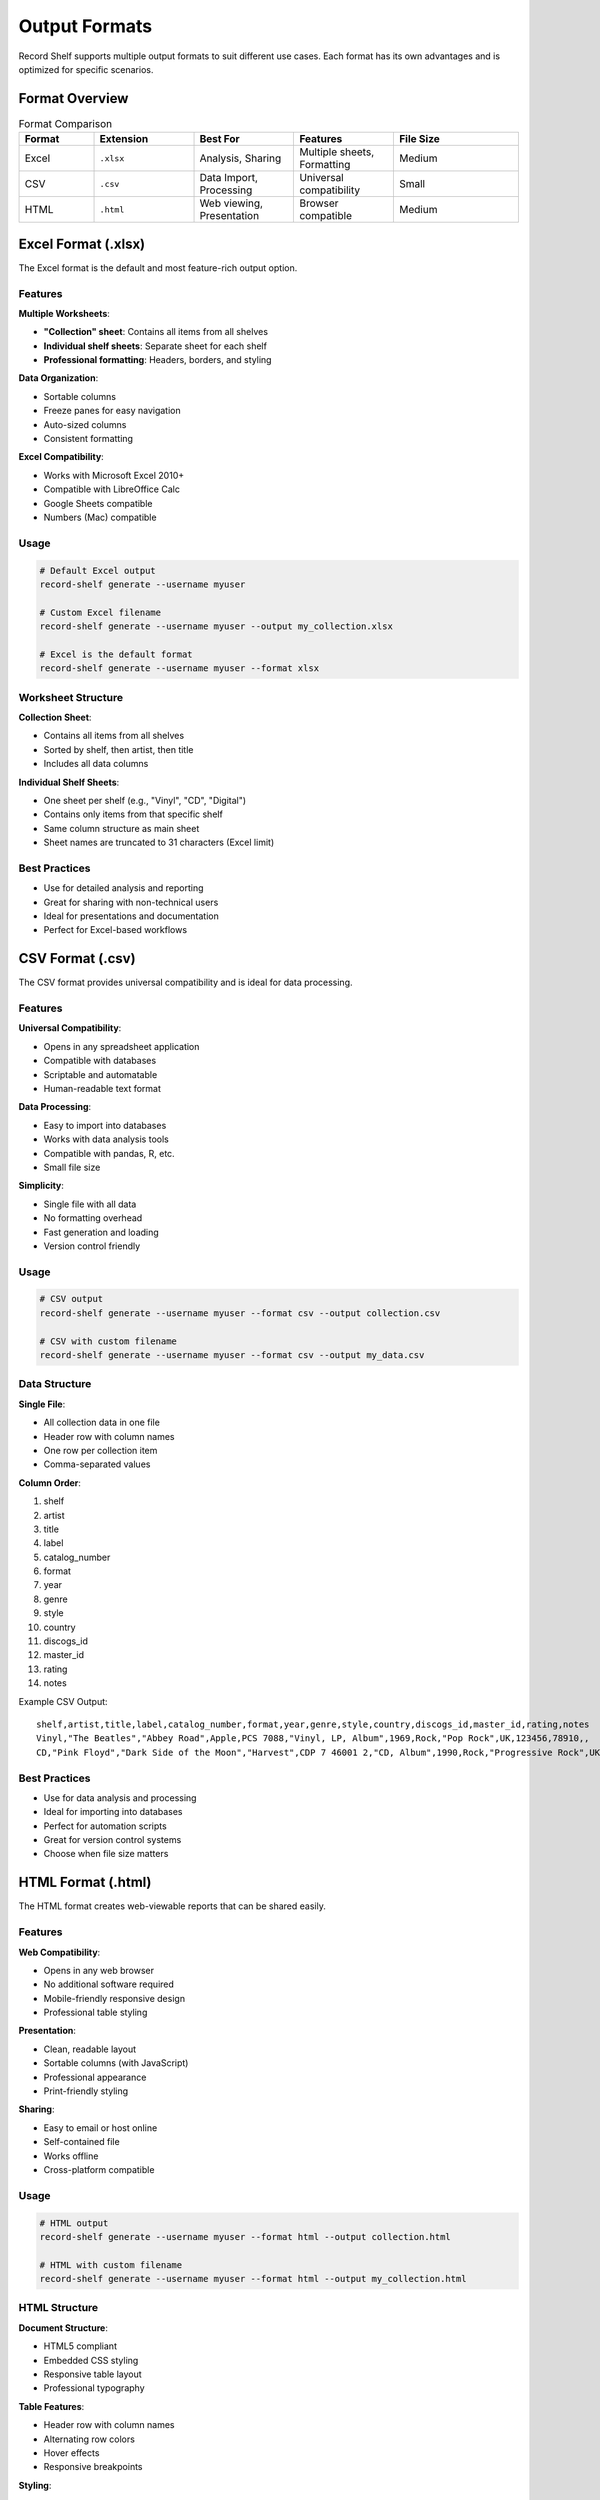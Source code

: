 Output Formats
==============

Record Shelf supports multiple output formats to suit different use cases.
Each format has its own advantages and is optimized for specific scenarios.

Format Overview
---------------

.. list-table:: Format Comparison
   :widths: 15 20 20 20 25
   :header-rows: 1

   * - Format
     - Extension
     - Best For
     - Features
     - File Size
   * - Excel
     - ``.xlsx``
     - Analysis, Sharing
     - Multiple sheets, Formatting
     - Medium
   * - CSV
     - ``.csv``
     - Data Import, Processing
     - Universal compatibility
     - Small
   * - HTML
     - ``.html``
     - Web viewing, Presentation
     - Browser compatible
     - Medium

Excel Format (.xlsx)
--------------------

The Excel format is the default and most feature-rich output option.

Features
~~~~~~~~

**Multiple Worksheets**:

- **"Collection" sheet**: Contains all items from all shelves
- **Individual shelf sheets**: Separate sheet for each shelf
- **Professional formatting**: Headers, borders, and styling

**Data Organization**:

- Sortable columns
- Freeze panes for easy navigation
- Auto-sized columns
- Consistent formatting

**Excel Compatibility**:

- Works with Microsoft Excel 2010+
- Compatible with LibreOffice Calc
- Google Sheets compatible
- Numbers (Mac) compatible

Usage
~~~~~

.. code-block:: bash

   # Default Excel output
   record-shelf generate --username myuser
   
   # Custom Excel filename
   record-shelf generate --username myuser --output my_collection.xlsx
   
   # Excel is the default format
   record-shelf generate --username myuser --format xlsx

Worksheet Structure
~~~~~~~~~~~~~~~~~~~

**Collection Sheet**:

- Contains all items from all shelves
- Sorted by shelf, then artist, then title
- Includes all data columns

**Individual Shelf Sheets**:

- One sheet per shelf (e.g., "Vinyl", "CD", "Digital")
- Contains only items from that specific shelf
- Same column structure as main sheet
- Sheet names are truncated to 31 characters (Excel limit)

Best Practices
~~~~~~~~~~~~~~

- Use for detailed analysis and reporting
- Great for sharing with non-technical users
- Ideal for presentations and documentation
- Perfect for Excel-based workflows

CSV Format (.csv)
-----------------

The CSV format provides universal compatibility and is ideal for data processing.

Features
~~~~~~~~

**Universal Compatibility**:

- Opens in any spreadsheet application
- Compatible with databases
- Scriptable and automatable
- Human-readable text format

**Data Processing**:

- Easy to import into databases
- Works with data analysis tools
- Compatible with pandas, R, etc.
- Small file size

**Simplicity**:

- Single file with all data
- No formatting overhead
- Fast generation and loading
- Version control friendly

Usage
~~~~~

.. code-block:: bash

   # CSV output
   record-shelf generate --username myuser --format csv --output collection.csv
   
   # CSV with custom filename
   record-shelf generate --username myuser --format csv --output my_data.csv

Data Structure
~~~~~~~~~~~~~~

**Single File**:

- All collection data in one file
- Header row with column names
- One row per collection item
- Comma-separated values

**Column Order**:

1. shelf
2. artist
3. title
4. label
5. catalog_number
6. format
7. year
8. genre
9. style
10. country
11. discogs_id
12. master_id
13. rating
14. notes

Example CSV Output::

   shelf,artist,title,label,catalog_number,format,year,genre,style,country,discogs_id,master_id,rating,notes
   Vinyl,"The Beatles","Abbey Road",Apple,PCS 7088,"Vinyl, LP, Album",1969,Rock,"Pop Rock",UK,123456,78910,,
   CD,"Pink Floyd","Dark Side of the Moon","Harvest",CDP 7 46001 2,"CD, Album",1990,Rock,"Progressive Rock",UK,234567,89012,,

Best Practices
~~~~~~~~~~~~~~

- Use for data analysis and processing
- Ideal for importing into databases
- Perfect for automation scripts
- Great for version control systems
- Choose when file size matters

HTML Format (.html)
-------------------

The HTML format creates web-viewable reports that can be shared easily.

Features
~~~~~~~~

**Web Compatibility**:

- Opens in any web browser
- No additional software required
- Mobile-friendly responsive design
- Professional table styling

**Presentation**:

- Clean, readable layout
- Sortable columns (with JavaScript)
- Professional appearance
- Print-friendly styling

**Sharing**:

- Easy to email or host online
- Self-contained file
- Works offline
- Cross-platform compatible

Usage
~~~~~

.. code-block:: bash

   # HTML output
   record-shelf generate --username myuser --format html --output collection.html
   
   # HTML with custom filename
   record-shelf generate --username myuser --format html --output my_collection.html

HTML Structure
~~~~~~~~~~~~~~

**Document Structure**:

- HTML5 compliant
- Embedded CSS styling
- Responsive table layout
- Professional typography

**Table Features**:

- Header row with column names
- Alternating row colors
- Hover effects
- Responsive breakpoints

**Styling**:

- Clean, modern design
- Professional color scheme
- Mobile-responsive layout
- Print optimization

Example HTML Output:

.. code-block:: html

   <!DOCTYPE html>
   <html>
   <head>
       <title>Record Collection</title>
       <style>
           table { border-collapse: collapse; width: 100%; }
           th, td { border: 1px solid #ddd; padding: 8px; text-align: left; }
           th { background-color: #f2f2f2; }
           tr:nth-child(even) { background-color: #f9f9f9; }
       </style>
   </head>
   <body>
       <h1>Music Collection Report</h1>
       <table>
           <thead>
               <tr><th>Shelf</th><th>Artist</th><th>Title</th>...</tr>
           </thead>
           <tbody>
               <tr><td>Vinyl</td><td>The Beatles</td><td>Abbey Road</td>...</tr>
           </tbody>
       </table>
   </body>
   </html>

Best Practices
~~~~~~~~~~~~~~

- Use for quick viewing and sharing
- Ideal for presentations
- Great for non-technical users
- Perfect for web-based workflows
- Choose for visual appeal

Choosing the Right Format
-------------------------

Decision Matrix
~~~~~~~~~~~~~~~

**Choose Excel (.xlsx) when**:

- You need multiple worksheets
- Working with Excel-based workflows
- Sharing with business users
- Need professional formatting
- Want sortable, filterable data

**Choose CSV (.csv) when**:

- Importing into databases
- Using data analysis tools
- Automating data processing
- File size is important
- Need version control compatibility

**Choose HTML (.html) when**:

- Quick viewing in browsers
- Sharing via email or web
- Need mobile compatibility
- Want professional presentation
- No special software requirements

Performance Considerations
~~~~~~~~~~~~~~~~~~~~~~~~~~

.. list-table:: Performance Comparison
   :widths: 20 20 20 20 20
   :header-rows: 1

   * - Format
     - Generation Speed
     - File Size
     - Memory Usage
     - Loading Speed
   * - Excel
     - Slow
     - Large
     - High
     - Medium
   * - CSV
     - Fast
     - Small
     - Low
     - Fast
   * - HTML
     - Medium
     - Medium
     - Medium
     - Fast

Multiple Format Generation
--------------------------

You can generate multiple formats from the same data::

   # Generate all formats
   record-shelf generate --username myuser --output collection.xlsx --format xlsx
   record-shelf generate --username myuser --output collection.csv --format csv
   record-shelf generate --username myuser --output collection.html --format html

Automation Script Example::

   #!/bin/bash
   export DISCOGS_TOKEN="your_token"
   USERNAME="your_username"
   DATE=$(date +%Y%m%d)
   
   # Generate all formats with date
   record-shelf generate --username $USERNAME --output "${DATE}_collection.xlsx" --format xlsx
   record-shelf generate --username $USERNAME --output "${DATE}_collection.csv" --format csv
   record-shelf generate --username $USERNAME --output "${DATE}_collection.html" --format html

Customization Options
---------------------

File Naming
~~~~~~~~~~~

- Use descriptive filenames
- Include dates for archival
- Use consistent naming schemes
- Consider automated naming

Examples::

   # Date-based naming
   --output "collection_$(date +%Y%m%d).xlsx"
   
   # Shelf-specific naming
   --output "vinyl_collection.xlsx" --shelf "Vinyl"
   
   # User-specific naming
   --output "${USERNAME}_complete.csv"

Output Directory
~~~~~~~~~~~~~~~~

Organize outputs in directories::

   # Create output directory
   mkdir -p reports/$(date +%Y%m)
   
   # Generate to specific directory
   record-shelf generate --username myuser --output "reports/$(date +%Y%m)/collection.xlsx"

Troubleshooting Output Issues
-----------------------------

Common Problems
~~~~~~~~~~~~~~~

**File Permission Errors**::

   Error: Permission denied
   
   Solutions:
   - Check write permissions on output directory
   - Ensure file isn't open in another application
   - Try different output location

**Corrupt Files**::

   Error: File cannot be opened
   
   Solutions:
   - Check available disk space
   - Ensure process completed successfully
   - Try different output format

**Large File Issues**::

   Warning: Large collection detected
   
   Solutions:
   - Use CSV format for better performance
   - Filter by shelf to reduce size
   - Increase available memory

Validation
~~~~~~~~~~

Validate your output files::

   # Check file was created
   ls -la collection.xlsx
   
   # Check file size (should be > 0)
   du -h collection.xlsx
   
   # Quick content check for CSV
   head -5 collection.csv

